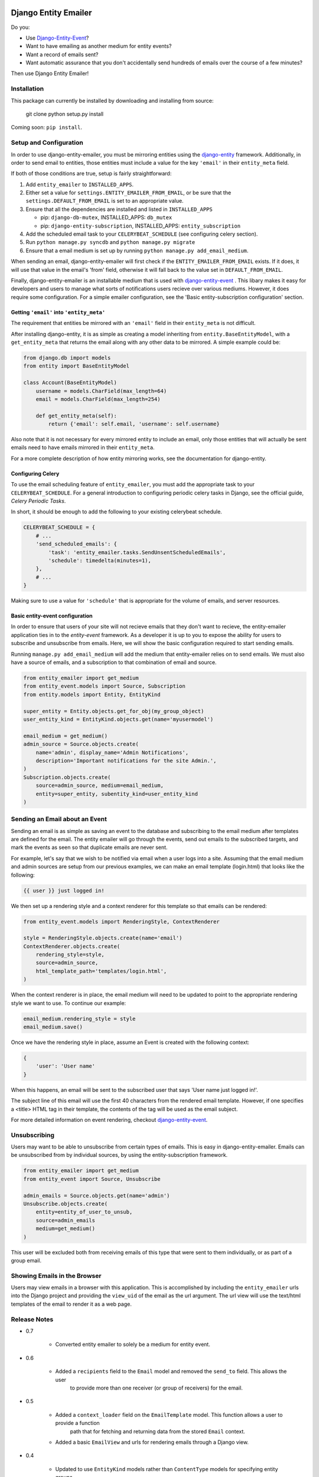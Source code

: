 .. image:: https://travis-ci.org/ambitioninc/django-entity-emailer.svg?branch=develop
    :target: https://travis-ci.org/ambitioninc/django-entity-emailer

Django Entity Emailer
=====================

Do you:

- Use `Django-Entity-Event`_?
- Want to have emailing as another medium for entity events?
- Want a record of emails sent?
- Want automatic assurance that you don't accidentally send hundreds
  of emails over the course of a few minutes?

Then use Django Entity Emailer!

.. _`Django-Entity-Event`: https://github.com/ambitioninc/django-entity-event

Installation
------------

This package can currently be installed by downloading and installing
from source:

    git clone
    python setup.py install

Coming soon: ``pip install``.


Setup and Configuration
-----------------------

In order to use django-entity-emailer, you must be mirroring entities
using the `django-entity`_
framework.
Additionally, in order to send email to entities, those
entities must include a value for the key ``'email'`` in their
``entity_meta`` field.

.. _`django-entity`: https://github.com/ambitioninc/django-entity

If both of those conditions are true, setup is fairly straightforward:

1. Add ``entity_emailer`` to ``INSTALLED_APPS``.

#. Either set a value for ``settings.ENTITY_EMAILER_FROM_EMAIL``, or be
   sure that the ``settings.DEFAULT_FROM_EMAIL`` is set to an
   appropriate value.

#. Ensure that all the dependencies are installed and listed in ``INSTALLED_APPS``

   - pip: ``django-db-mutex``, INSTALLED_APPS: ``db_mutex``

   - pip: ``django-entity-subscription``, INSTALLED_APPS: ``entity_subscription``

#. Add the scheduled email task to your ``CELERYBEAT_SCHEDULE`` (see
   configuring celery section).

#. Run ``python manage.py syncdb`` and ``python manage.py migrate``

#. Ensure that a email medium is set up by running ``python manage.py
   add_email_medium``.

When sending an email, django-entity-emailer will first check if the
``ENTITY_EMAILER_FROM_EMAIL`` exists. If it does, it will use that value
in the email's 'from' field, otherwise it will fall back to the value
set in ``DEFAULT_FROM_EMAIL``.

Finally, django-entity-emailer is an installable medium that is used with
`django-entity-event`_ . This libary makes it easy for developers and
users to manage what sorts of notifications users recieve over various
mediums. However, it does require some configuration. For a simple emailer configuration,
see the 'Basic entity-subscription configuration' section.

.. _`django-entity-event`: https://github.com/ambitioninc/django-entity-event


Getting ``'email'`` into ``'entity_meta'``
``````````````````````````````````````````

The requirement that entities be mirrored with an ``'email'`` field in
their ``entity_meta`` is not difficult.

After installing django-entity, it is as simple as creating a model
inheriting from ``entity.BaseEntityModel``, with a ``get_entity_meta``
that returns the email along with any other data to be mirrored. A
simple example could be:

.. code:: python

    from django.db import models
    from entity import BaseEntityModel

    class Account(BaseEntityModel)
        username = models.CharField(max_length=64)
        email = models.CharField(max_length=254)

        def get_entity_meta(self):
            return {'email': self.email, 'username': self.username}


Also note that it is not necessary for every mirrored entity to
include an email, only those entities that will actually be sent
emails need to have emails mirrored in their ``entity_meta``.

For a more complete description of how entity mirroring works, see the
documentation for django-entity.


Configuring Celery
``````````````````

To use the email scheduling feature of ``entity_emailer``, you must add
the appropriate task to your ``CELERYBEAT_SCHEDULE``. For a general
introduction to configuring periodic celery tasks in Django, see the
official guide, `Celery Periodic Tasks`.

.. _`Celery Periodic Tasks`: http://celery.readthedocs.org/en/latest/userguide/periodic-tasks.html

In short, it should be enough to add the following to your existing
celerybeat schedule.

.. code:: python

    CELERYBEAT_SCHEDULE = {
        # ...
        'send_scheduled_emails': {
            'task': 'entity_emailer.tasks.SendUnsentScheduledEmails',
            'schedule': timedelta(minutes=1),
        },
        # ...
    }


Making sure to use a value for ``'schedule'`` that is appropriate for
the volume of emails, and server resources.


Basic entity-event configuration
```````````````````````````````````````

In order to ensure that users of your site will not recieve emails
that they don't want to recieve, the entity-emailer application ties
in to the `entity-event` framework. As a developer it is up to
you to expose the ability for users to subscribe and unsubscribe from
emails. Here, we will show the basic configuration required to start
sending emails.

.. _`entity-event`: https://github.com/ambitioninc/django-entity-event

Running ``manage.py add_email_medium`` will add the medium that
entity-emailer relies on to send emails. We must also have a source of
emails, and a subscription to that combination of email and source.

.. code:: python

    from entity_emailer import get_medium
    from entity_event.models import Source, Subscription
    from entity.models import Entity, EntityKind

    super_entity = Entity.objects.get_for_obj(my_group_object)
    user_entity_kind = EntityKind.objects.get(name='myusermodel')

    email_medium = get_medium()
    admin_source = Source.objects.create(
        name='admin', display_name='Admin Notifications',
        description='Important notifications for the site Admin.',
    )
    Subscription.objects.create(
        source=admin_source, medium=email_medium,
        entity=super_entity, subentity_kind=user_entity_kind
    )


Sending an Email about an Event
-------------------------------

Sending an email is as simple as saving an event to the database
and subscribing to the email medium after templates are defined for the
email. The entity emailer will go through
the events, send out emails to the subscribed targets, and mark the
events as seen so that duplicate emails are never sent.

For example, let's say that we wish to be notified via email when a user
logs into a site. Assuming that the email medium and admin sources are setup
from our previous examples, we can make an email template (login.html) that looks like the
following:

.. code:: python

    {{ user }} just logged in!

We then set up a rendering style and a context renderer for this template so that
emails can be rendered:

.. code:: python

    from entity_event.models import RenderingStyle, ContextRenderer

    style = RenderingStyle.objects.create(name='email')
    ContextRenderer.objects.create(
        rendering_style=style,
        source=admin_source,
        html_template_path='templates/login.html',
    )

When the context renderer is in place, the email medium will need to be updated to point
to the appropriate rendering style we want to use. To continue our example:

.. code:: python

    email_medium.rendering_style = style
    email_medium.save()

Once we have the rendering style in place, assume an Event is created with the following context:

.. code:: python

    {
        'user': 'User name'
    }
    
When this happens, an email will be sent to the subscribed user that says 'User name just logged in!'.

The subject line of this email will use the first 40 characters from the rendered email template. However,
if one specifies a <title> HTML tag in their template, the contents of the tag will be used as the
email subject.

For more detailed information on event rendering, checkout `django-entity-event`_.

.. _`django-entity-event`: https://github.com/ambitioninc/django-entity-event


Unsubscribing
-------------

Users may want to be able to unsubscribe from certain types of
emails. This is easy in django-entity-emailer. Emails can be
unsubscribed from by individual sources, by using the
entity-subscription framework.

.. code:: python

    from entity_emailer import get_medium
    from entity_event import Source, Unsubscribe

    admin_emails = Source.objects.get(name='admin')
    Unsubscribe.objects.create(
        entity=entity_of_user_to_unsub,
        source=admin_emails
        medium=get_medium()
    )

This user will be excluded both from receiving emails of this type
that were sent to them individually, or as part of a group email.


Showing Emails in the Browser
-----------------------------

Users may view emails in a browser with this application. This is accomplished by including
the ``entity_emailer`` urls into the Django project and providing the ``view_uid`` of the email as the url argument.
The url view will use the text/html templates of the email to render it as a web page.


Release Notes
-------------

* 0.7

    * Converted entity emailer to solely be a medium for entity event.

* 0.6

    * Added a ``recipients`` field to the ``Email`` model and removed the ``send_to`` field. This allows the user
        to provide more than one receiver (or group of receivers) for the email.

* 0.5

    * Added a ``context_loader`` field on the ``EmailTemplate`` model. This function allows a user to provide a function
        path that for fetching and returning data from the stored ``Email`` context.
    * Added a basic ``EmailView`` and urls for rendering emails through a Django view.

* 0.4

    * Updated to use ``EntityKind`` models rather than ``ContentType`` models for specifying entity groups.
        A schema migration to remove the old ``subentity_type`` field while adding the new ``subentity_kind``
        field were added so that users may make appropriate data migrations. Note that it is up to the
        user to write the appropriate data migration for converting entity types to entity kinds.
